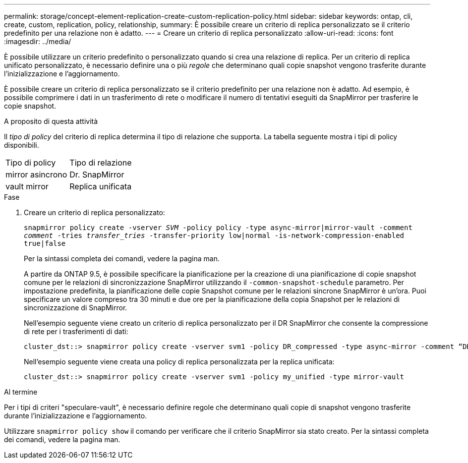 ---
permalink: storage/concept-element-replication-create-custom-replication-policy.html 
sidebar: sidebar 
keywords: ontap, cli, create, custom, replication, policy, relationship, 
summary: È possibile creare un criterio di replica personalizzato se il criterio predefinito per una relazione non è adatto. 
---
= Creare un criterio di replica personalizzato
:allow-uri-read: 
:icons: font
:imagesdir: ../media/


[role="lead"]
È possibile utilizzare un criterio predefinito o personalizzato quando si crea una relazione di replica. Per un criterio di replica unificato personalizzato, è necessario definire una o più _regole_ che determinano quali copie snapshot vengono trasferite durante l'inizializzazione e l'aggiornamento.

È possibile creare un criterio di replica personalizzato se il criterio predefinito per una relazione non è adatto. Ad esempio, è possibile comprimere i dati in un trasferimento di rete o modificare il numero di tentativi eseguiti da SnapMirror per trasferire le copie snapshot.

.A proposito di questa attività
Il _tipo di policy_ del criterio di replica determina il tipo di relazione che supporta. La tabella seguente mostra i tipi di policy disponibili.

[cols="2*"]
|===


| Tipo di policy | Tipo di relazione 


 a| 
mirror asincrono
 a| 
Dr. SnapMirror



 a| 
vault mirror
 a| 
Replica unificata

|===
.Fase
. Creare un criterio di replica personalizzato:
+
`snapmirror policy create -vserver _SVM_ -policy policy -type async-mirror|mirror-vault -comment _comment_ -tries _transfer_tries_ -transfer-priority low|normal -is-network-compression-enabled true|false`

+
Per la sintassi completa dei comandi, vedere la pagina man.

+
A partire da ONTAP 9.5, è possibile specificare la pianificazione per la creazione di una pianificazione di copie snapshot comune per le relazioni di sincronizzazione SnapMirror utilizzando il `-common-snapshot-schedule` parametro. Per impostazione predefinita, la pianificazione delle copie Snapshot comune per le relazioni sincrone SnapMirror è un'ora. Puoi specificare un valore compreso tra 30 minuti e due ore per la pianificazione della copia Snapshot per le relazioni di sincronizzazione di SnapMirror.

+
Nell'esempio seguente viene creato un criterio di replica personalizzato per il DR SnapMirror che consente la compressione di rete per i trasferimenti di dati:

+
[listing]
----
cluster_dst::> snapmirror policy create -vserver svm1 -policy DR_compressed -type async-mirror -comment “DR with network compression enabled” -is-network-compression-enabled true
----
+
Nell'esempio seguente viene creata una policy di replica personalizzata per la replica unificata:

+
[listing]
----
cluster_dst::> snapmirror policy create -vserver svm1 -policy my_unified -type mirror-vault
----


.Al termine
Per i tipi di criteri "speculare-vault", è necessario definire regole che determinano quali copie di snapshot vengono trasferite durante l'inizializzazione e l'aggiornamento.

Utilizzare `snapmirror policy show` il comando per verificare che il criterio SnapMirror sia stato creato. Per la sintassi completa dei comandi, vedere la pagina man.
